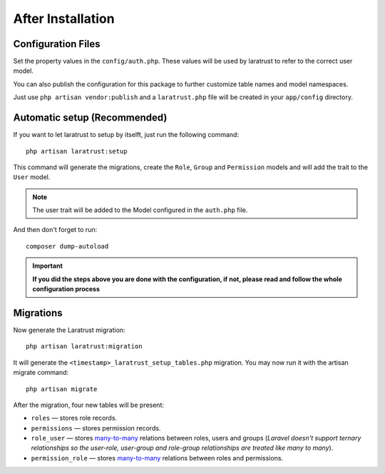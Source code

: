 After Installation
==================

Configuration Files
^^^^^^^^^^^^^^^^^^^

Set the property values in the ``config/auth.php``. These values will be used by laratrust to refer to the correct user model.

You can also publish the configuration for this package to further customize table names and model namespaces.

Just use ``php artisan vendor:publish`` and a ``laratrust.php`` file will be created in your ``app/config`` directory.

Automatic setup (Recommended)
^^^^^^^^^^^^^^^^^^^^^^^^^^^^^

If you want to let laratrust to setup by itselft, just run the following command::

    php artisan laratrust:setup

This command will generate the migrations, create the ``Role``, ``Group`` and ``Permission`` models and will add the trait to the ``User`` model.

.. NOTE::
    The user trait will be added to the Model configured in the ``auth.php`` file.

And then don't forget to run::

    composer dump-autoload

.. IMPORTANT::
    **If you did the steps above you are done with the configuration, if not, please read and follow the whole configuration process**

Migrations
^^^^^^^^^^

Now generate the Laratrust migration::

    php artisan laratrust:migration

It will generate the ``<timestamp>_laratrust_setup_tables.php`` migration.
You may now run it with the artisan migrate command::

    php artisan migrate

After the migration, four new tables will be present:

* ``roles`` — stores role records.
* ``permissions`` — stores permission records.
* ``role_user`` — stores `many-to-many <https://laravel.com/docs/eloquent-relationships#many-to-many>`_ relations between roles, users and groups (*Laravel doesn't support ternary relationships so the user-role, user-group and role-group relationships are treated like many to many*).
* ``permission_role`` — stores `many-to-many <https://laravel.com/docs/eloquent-relationships#many-to-many>`_ relations between roles and permissions.